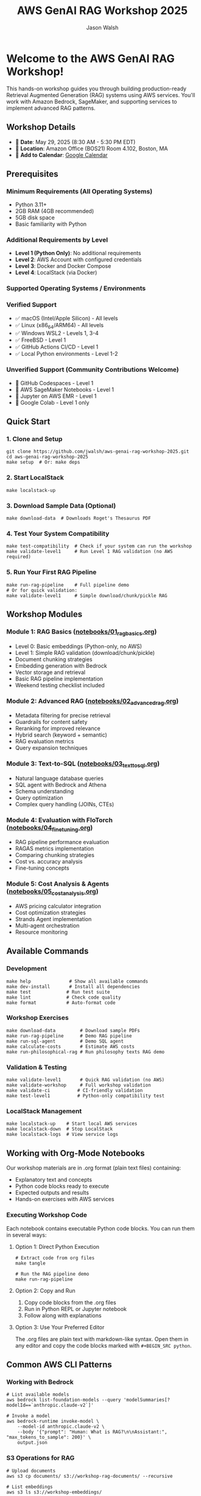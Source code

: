 #+TITLE: AWS GenAI RAG Workshop 2025
#+AUTHOR: Jason Walsh
#+EMAIL: j@wal.sh

[[file:assets/images/rag-architecture-banner.jpeg]]

* Welcome to the AWS GenAI RAG Workshop!

This hands-on workshop guides you through building production-ready Retrieval Augmented Generation (RAG) systems using AWS services. You'll work with Amazon Bedrock, SageMaker, and supporting services to implement advanced RAG patterns.

** Workshop Details

- 📅 *Date*: May 29, 2025 (8:30 AM - 5:30 PM EDT)
- 📍 *Location*: Amazon Office (BOS21) Room 4.102, Boston, MA
- 📆 *Add to Calendar*: [[https://calendar.google.com/calendar/render?action=TEMPLATE&text=Building%20Production-Ready%20Advanced%20Gen%20AI%20Applications%3A%20From%20Concept%20to%20Implementation&dates=20250529T123000Z/20250529T213000Z&details=Learn%20how%20to%20build%20high-performance%20RAG%20and%20agents%20with%20best%20practices%20from%20industry%20experts.%0A%0AThis%20advanced%20hands-on%20workshop%20uses%20state-of-the-art%20large%20language%20models%20in%20Amazon%20Bedrock%20and%20Amazon%20SageMaker%20AI.%0A%0ALearning%20Objectives%3A%0A%E2%80%A2%20Implement%20a%20RAG%20pipeline%0A%E2%80%A2%20Improve%20accuracy%20with%20re-ranking%20and%20agents%2C%20safety%20with%20guardrails%0A%E2%80%A2%20Fine%20tune%20LLMs%20and%20model%20distillation%0A%E2%80%A2%20Implement%20natural%20language%20text-to-SQL%20agent%0A%E2%80%A2%20Calculate%20total%20costs%20and%20ROI%0A%0ASpeakers%3A%0A%E2%80%A2%20Ravi%20Menon%2C%20Sr.%20GenAI%2FML%20Solution%20Architect%2C%20AWS%0A%E2%80%A2%20Dheeraj%20Hegde%2C%20Sr.%20GenAI%2FML%20Solution%20Architect%2C%20AWS%0A%E2%80%A2%20Prasad%20Prabhu%2C%20Principal%20GenAI%2FML%20GTM%20Specialist%2C%20AWS%0A%E2%80%A2%20Andrew%20Evans%2C%20Director%20AI%20%26%20Machine%20Learning%2C%20phData%0A%0ATarget%20Audience%3A%20Developers%2C%20Software%20engineers%2C%20Dev%20Managers%2C%20Data%20Scientists%2C%20AI%2FML%20Engineers%2C%20AI%2FML%20Architects%2C%20Engineering%20Managers%20and%20Directors%2C%20and%20CTOs%20who%20are%20building%20GenAI%20applications%20and%20already%20have%20basic%20understanding%20of%20RAG%20concepts.&location=Amazon%20Office%20(BOS21)%20Room%204.102%2C%2055%20Pier%204%20Boulevard%2C%20Boston%2C%20MA%2002210&ctz=America/New_York][Google Calendar]]

** Prerequisites

*** Minimum Requirements (All Operating Systems)
- Python 3.11+
- 2GB RAM (4GB recommended)
- 5GB disk space
- Basic familiarity with Python

*** Additional Requirements by Level
- *Level 1 (Python Only)*: No additional requirements
- *Level 2*: AWS Account with configured credentials
- *Level 3*: Docker and Docker Compose  
- *Level 4*: LocalStack (via Docker)

*** Supported Operating Systems / Environments

*** Verified Support
- ✅ macOS (Intel/Apple Silicon) - All levels
- ✅ Linux (x86_64/ARM64) - All levels  
- ✅ Windows WSL2 - Levels 1, 3-4
- ✅ FreeBSD - Level 1
- ✅ GitHub Actions CI/CD - Level 1
- ✅ Local Python environments - Level 1-2

*** Unverified Support (Community Contributions Welcome)
- 🔄 GitHub Codespaces - Level 1
- 🔄 AWS SageMaker Notebooks - Level 1
- 🔄 Jupyter on AWS EMR - Level 1
- 🔄 Google Colab - Level 1 only

** Quick Start

*** 1. Clone and Setup
#+BEGIN_SRC shell
git clone https://github.com/jwalsh/aws-genai-rag-workshop-2025.git
cd aws-genai-rag-workshop-2025
make setup  # Or: make deps
#+END_SRC

*** 2. Start LocalStack
#+BEGIN_SRC shell
make localstack-up
#+END_SRC

*** 3. Download Sample Data (Optional)
#+BEGIN_SRC shell
make download-data  # Downloads Roget's Thesaurus PDF
#+END_SRC

*** 4. Test Your System Compatibility
#+BEGIN_SRC shell
make test-compatibility  # Check if your system can run the workshop
make validate-level1     # Run Level 1 RAG validation (no AWS required)
#+END_SRC

*** 5. Run Your First RAG Pipeline
#+BEGIN_SRC shell
make run-rag-pipeline    # Full pipeline demo
# Or for quick validation:
make validate-level1     # Simple download/chunk/pickle RAG
#+END_SRC

** Workshop Modules

*** Module 1: RAG Basics ([[file:notebooks/01_rag_basics.org][notebooks/01_rag_basics.org]])
- Level 0: Basic embeddings (Python-only, no AWS)
- Level 1: Simple RAG validation (download/chunk/pickle)
- Document chunking strategies
- Embedding generation with Bedrock
- Vector storage and retrieval
- Basic RAG pipeline implementation
- Weekend testing checklist included

*** Module 2: Advanced RAG ([[file:notebooks/02_advanced_rag.org][notebooks/02_advanced_rag.org]])
- Metadata filtering for precise retrieval
- Guardrails for content safety
- Reranking for improved relevance
- Hybrid search (keyword + semantic)
- RAG evaluation metrics
- Query expansion techniques

*** Module 3: Text-to-SQL ([[file:notebooks/03_text_to_sql.org][notebooks/03_text_to_sql.org]])
- Natural language database queries
- SQL agent with Bedrock and Athena
- Schema understanding
- Query optimization
- Complex query handling (JOINs, CTEs)

*** Module 4: Evaluation with FloTorch ([[file:notebooks/04_fine_tuning.org][notebooks/04_fine_tuning.org]])
- RAG pipeline performance evaluation
- RAGAS metrics implementation
- Comparing chunking strategies
- Cost vs. accuracy analysis
- Fine-tuning concepts

*** Module 5: Cost Analysis & Agents ([[file:notebooks/05_cost_analysis.org][notebooks/05_cost_analysis.org]])
- AWS pricing calculator integration
- Cost optimization strategies
- Strands Agent implementation
- Multi-agent orchestration
- Resource monitoring

** Available Commands

*** Development
#+BEGIN_SRC shell
make help              # Show all available commands
make dev-install       # Install all dependencies
make test             # Run test suite
make lint             # Check code quality
make format           # Auto-format code
#+END_SRC

*** Workshop Exercises
#+BEGIN_SRC shell
make download-data         # Download sample PDFs
make run-rag-pipeline      # Demo RAG pipeline
make run-sql-agent         # Demo SQL agent
make calculate-costs       # Estimate AWS costs
make run-philosophical-rag # Run philosophy texts RAG demo
#+END_SRC

*** Validation & Testing
#+BEGIN_SRC shell
make validate-level1       # Quick RAG validation (no AWS)
make validate-workshop     # Full workshop validation
make validate-ci          # CI-friendly validation
make test-level1          # Python-only compatibility test
#+END_SRC

*** LocalStack Management
#+BEGIN_SRC shell
make localstack-up    # Start local AWS services
make localstack-down  # Stop LocalStack
make localstack-logs  # View service logs
#+END_SRC

** Working with Org-Mode Notebooks

Our workshop materials are in .org format (plain text files) containing:
- Explanatory text and concepts
- Python code blocks ready to execute
- Expected outputs and results
- Hands-on exercises with AWS services

*** Executing Workshop Code

Each notebook contains executable Python code blocks. You can run them in several ways:

**** Option 1: Direct Python Execution
#+BEGIN_SRC shell
# Extract code from org files
make tangle

# Run the RAG pipeline demo
make run-rag-pipeline
#+END_SRC

**** Option 2: Copy and Run
1. Copy code blocks from the .org files
2. Run in Python REPL or Jupyter notebook
3. Follow along with explanations

**** Option 3: Use Your Preferred Editor
The .org files are plain text with markdown-like syntax. Open them in any editor and copy the code blocks marked with =#+BEGIN_SRC python=.

** Common AWS CLI Patterns

*** Working with Bedrock
#+BEGIN_SRC shell
# List available models
aws bedrock list-foundation-models --query 'modelSummaries[?modelId==`anthropic.claude-v2`]'

# Invoke a model
aws bedrock-runtime invoke-model \
    --model-id anthropic.claude-v2 \
    --body '{"prompt": "Human: What is RAG?\n\nAssistant:", "max_tokens_to_sample": 200}' \
    output.json
#+END_SRC

*** S3 Operations for RAG
#+BEGIN_SRC shell
# Upload documents
aws s3 cp documents/ s3://workshop-rag-documents/ --recursive

# List embeddings
aws s3 ls s3://workshop-embeddings/
#+END_SRC

*** DynamoDB Queries
#+BEGIN_SRC shell
# Query vector metadata
aws dynamodb query \
    --table-name workshop-vector-metadata \
    --key-condition-expression "doc_id = :id" \
    --expression-attribute-values '{":id":{"S":"doc123"}}'
#+END_SRC

** Project Structure

#+BEGIN_SRC
.
├── notebooks/          # Workshop modules (.org format)
├── src/
│   ├── rag/           # Core RAG components
│   ├── agents/        # SQL and reranking agents
│   ├── guardrails/    # Safety filters
│   └── utils/         # AWS clients, cost calculator
├── tests/             # Unit and integration tests
├── localstack/        # Local AWS setup scripts
└── Makefile          # Workshop commands
#+END_SRC

** AWS Services Used

| Service | Purpose | LocalStack | AWS CLI Commands |
|---------|---------|------------|------------------|
| Bedrock | LLMs and embeddings | ✓ | =aws bedrock-runtime invoke-model= |
| S3 | Document storage | ✓ | =aws s3 cp=, =aws s3 ls= |
| DynamoDB | Metadata store | ✓ | =aws dynamodb query= |
| SageMaker | Fine-tuning | ✓ | =aws sagemaker create-training-job= |
| RDS | SQL demos | ✓ | =aws rds describe-db-instances= |

** Weekend Testing Resources

For comprehensive workshop validation, we provide:

- [[file:WEEKEND_TESTING_CHECKLIST.org][Weekend Testing Checklist]] - Hour-by-hour validation plan
- [[file:scripts/validate-workshop.sh][validate-workshop.sh]] - Automated validation script
- [[file:docs/workshop-requirements.org][Workshop Requirements]] - Detailed lab requirements and validation

Run the complete validation:
#+BEGIN_SRC shell
make validate-workshop     # Full validation
./scripts/validate-workshop.sh  # Or run directly
#+END_SRC

** Tips for Success

1. *Start with LocalStack*: All exercises work locally first
2. *Run tests frequently*: =make test= after changes
3. *Use the todo system*: Track your progress in exercises
4. *Experiment freely*: LocalStack resets with =make localstack-down=
5. *Check costs*: Run =make calculate-costs= before AWS deployment
6. *Start with Level 1*: Run =make validate-level1= to verify basics

** Troubleshooting

*** LocalStack won't start
#+BEGIN_SRC shell
make clean-all
make localstack-up
#+END_SRC

*** Import errors
#+BEGIN_SRC shell
make clean
make dev-install
#+END_SRC

*** AWS CLI issues
#+BEGIN_SRC shell
# Check AWS CLI version
aws --version

# Verify credentials
aws sts get-caller-identity

# Use LocalStack endpoint
aws --endpoint-url=http://localhost:4566 s3 ls
#+END_SRC

*** Notebook execution issues
- Ensure kernel uses correct Python environment
- Check LocalStack is running: =make localstack-logs=

** Resources

- [[https://docs.aws.amazon.com/bedrock/][Amazon Bedrock Documentation]]
- [[https://langchain.readthedocs.io/][LangChain Documentation]]
- [[https://www.localstack.cloud/][LocalStack Documentation]]
- [[https://awscli.amazonaws.com/v2/documentation/api/latest/reference/][AWS CLI v2 Reference]]

** Support

- Workshop issues: [[https://github.com/jwalsh/aws-genai-rag-workshop-2025/issues][GitHub Issues]]
- AWS questions: Use workshop Slack channel
- Live help: Ask instructors during sessions

---

*Happy Learning!* 🚀

Remember: The goal is to understand RAG patterns you can apply in production, not just complete exercises.